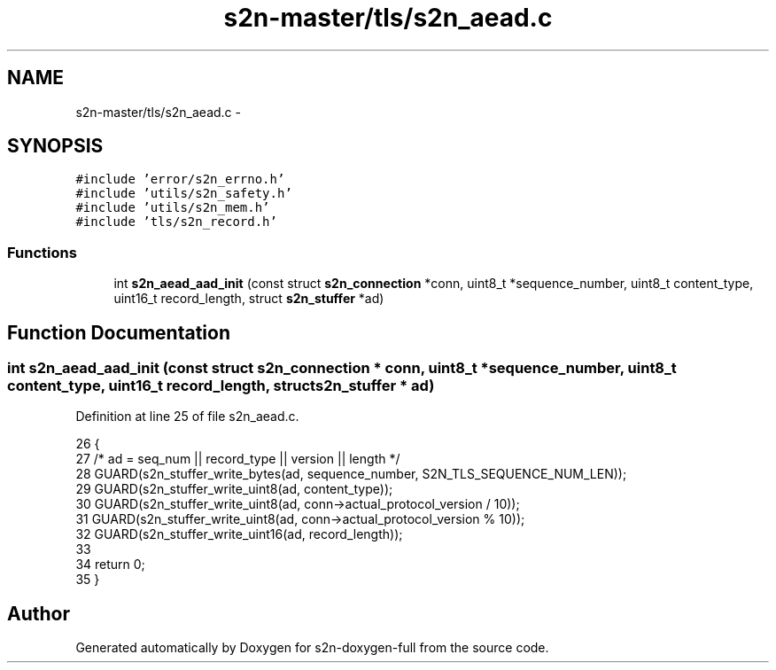 .TH "s2n-master/tls/s2n_aead.c" 3 "Fri Aug 19 2016" "s2n-doxygen-full" \" -*- nroff -*-
.ad l
.nh
.SH NAME
s2n-master/tls/s2n_aead.c \- 
.SH SYNOPSIS
.br
.PP
\fC#include 'error/s2n_errno\&.h'\fP
.br
\fC#include 'utils/s2n_safety\&.h'\fP
.br
\fC#include 'utils/s2n_mem\&.h'\fP
.br
\fC#include 'tls/s2n_record\&.h'\fP
.br

.SS "Functions"

.in +1c
.ti -1c
.RI "int \fBs2n_aead_aad_init\fP (const struct \fBs2n_connection\fP *conn, uint8_t *sequence_number, uint8_t content_type, uint16_t record_length, struct \fBs2n_stuffer\fP *ad)"
.br
.in -1c
.SH "Function Documentation"
.PP 
.SS "int s2n_aead_aad_init (const struct \fBs2n_connection\fP * conn, uint8_t * sequence_number, uint8_t content_type, uint16_t record_length, struct \fBs2n_stuffer\fP * ad)"

.PP
Definition at line 25 of file s2n_aead\&.c\&.
.PP
.nf
26 {
27     /* ad = seq_num || record_type || version || length */
28     GUARD(s2n_stuffer_write_bytes(ad, sequence_number, S2N_TLS_SEQUENCE_NUM_LEN));
29     GUARD(s2n_stuffer_write_uint8(ad, content_type));
30     GUARD(s2n_stuffer_write_uint8(ad, conn->actual_protocol_version / 10));
31     GUARD(s2n_stuffer_write_uint8(ad, conn->actual_protocol_version % 10));
32     GUARD(s2n_stuffer_write_uint16(ad, record_length));
33 
34     return 0;
35 }
.fi
.SH "Author"
.PP 
Generated automatically by Doxygen for s2n-doxygen-full from the source code\&.
